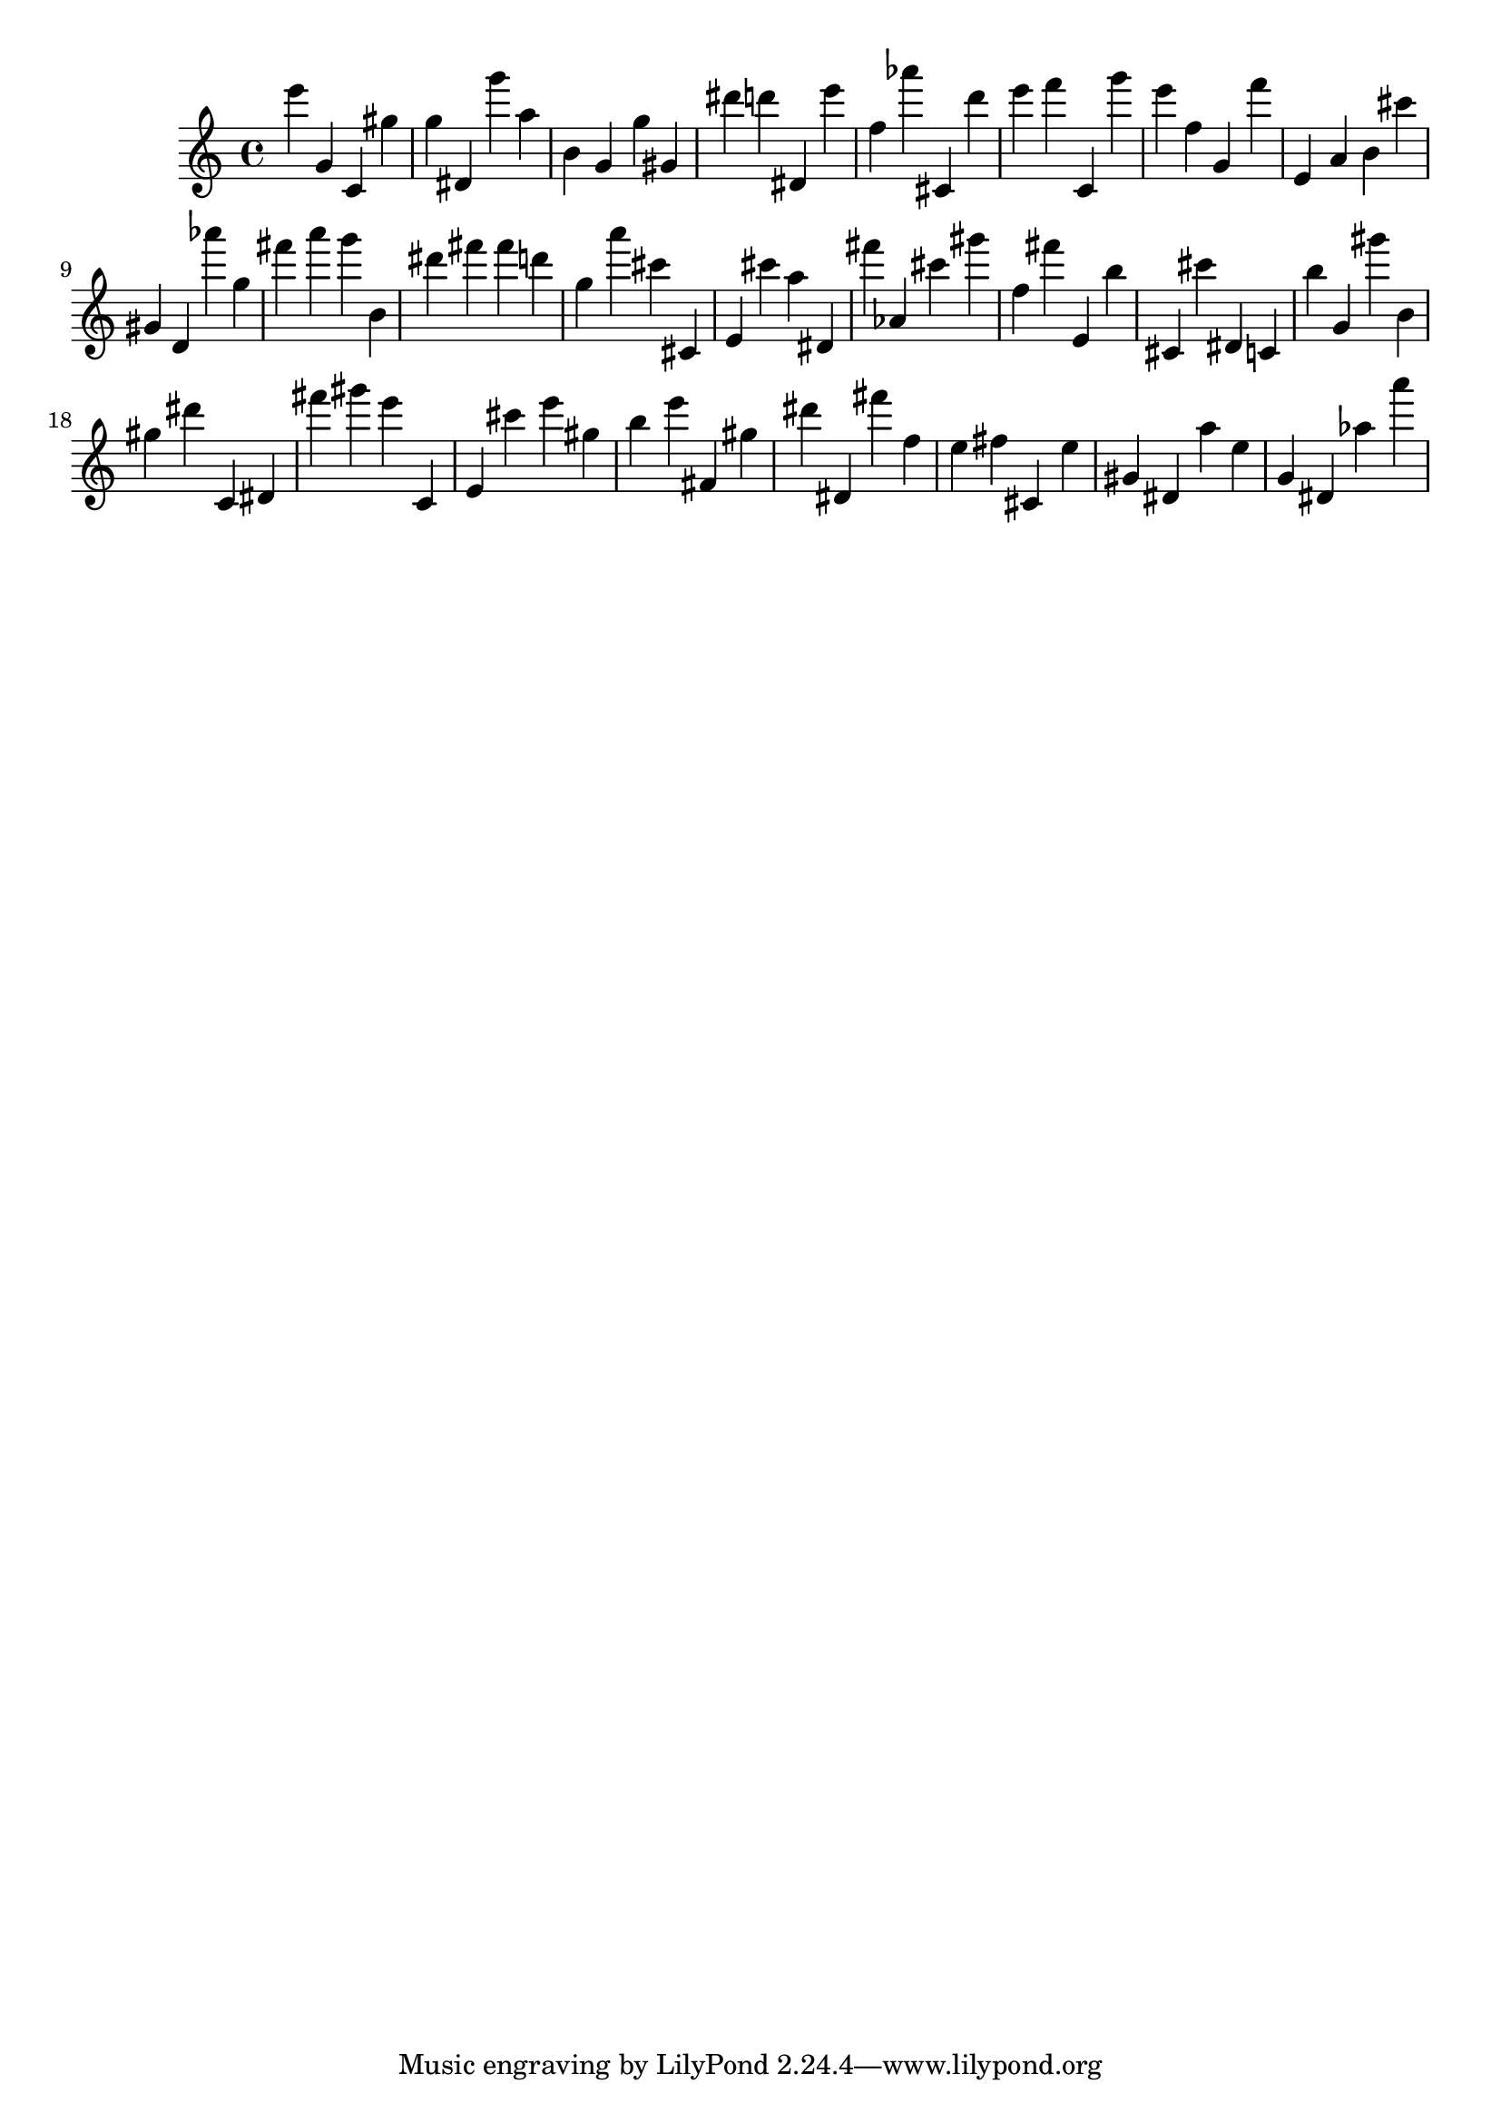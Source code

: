 \version "2.18.2"
\score {

{
\clef treble
e''' g' c' gis'' g'' dis' g''' a'' b' g' g'' gis' dis''' d''' dis' e''' f'' as''' cis' d''' e''' f''' c' g''' e''' f'' g' f''' e' a' b' cis''' gis' d' as''' g'' fis''' a''' g''' b' dis''' fis''' fis''' d''' g'' a''' cis''' cis' e' cis''' a'' dis' fis''' as' cis''' gis''' f'' fis''' e' b'' cis' cis''' dis' c' b'' g' gis''' b' gis'' dis''' c' dis' fis''' gis''' e''' c' e' cis''' e''' gis'' b'' e''' fis' gis'' dis''' dis' fis''' f'' e'' fis'' cis' e'' gis' dis' a'' e'' g' dis' as'' a''' 
}

 \midi { }
 \layout { }
}